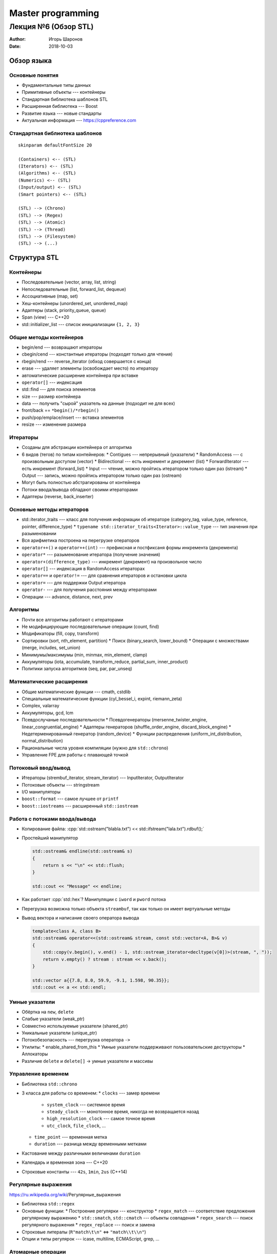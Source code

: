 ==================
Master programming
==================

--------------------------------------------
Лекция №6 (Обзор STL)
--------------------------------------------

:Author: Игорь Шаронов
:Date: 2018-10-03

.. role:: cpp(code)
    :language: cpp

Обзор языка
===========

Основные понятия
----------------

* Фундаментальные типы данных
* Примитивные объекты --- контейнеры
* Стандартная библиотека шаблонов STL
* Расширенная библиотека --- Boost
* Развитие языка --- новые стандарты
* Актуальная информация --- https://cppreference.com

Стандартная библиотека шаблонов
-------------------------------

.. class:: plantuml
    :execute:

    ::

        skinparam defaultFontSize 20

        (Containers) <-- (STL)
        (Iterators) <-- (STL)
        (Algorithms) <-- (STL)
        (Numerics) <-- (STL)
        (Input/output) <-- (STL)
        (Smart pointers) <-- (STL)

        (STL) --> (Chrono)
        (STL) --> (Regex)
        (STL) --> (Atomic)
        (STL) --> (Thread)
        (STL) --> (Filesystem)
        (STL) --> (...)

Структура STL
=============

Контейнеры
----------

* Последовательные (vector, array, list, string)
* Непоследовательные (list, forward_list, dequeue)
* Ассоциативные (map, set)
* Хеш-контейнеры (unordered_set, unordered_map)
* Адаптеры (stack, priority_queue, queue)
* Span (view) --- C++20
* std::initializer_list --- список инициализации ``{1, 2, 3}``

Общие методы контейнеров
------------------------

* begin/end --- возвращают итераторы
* cbegin/cend --- константные итераторы (подходят только для чтения)
* rbegin/rend --- reverse_iterator (обход совершается с конца)
* erase --- удаляет элементы (освобождает место) по итератору
* автоматические расширение контейнера при вставке
* ``operator[]`` --- индексация
* std::find --- для поиска элементов
* size --- размер контейнера
* data --- получить "сырой" указатель на данные (подходит не для всех)
* front/back == ``*begin()/*rbegin()``
* push/pop/emplace/insert --- вставка элементов
* resize --- изменение размера

Итераторы
---------

* Созданы для абстракции контейнера от алгоритма
* 6 видов (тегов) по типам контейнеров:
  * Contigues --- непрерывный (указатели)
  * RandomAccess --- с произвольным доступом (vector)
  * Bidirectional --- есть инкремент и декремент (list)
  * ForwardIterator --- есть инкремент (forward_list)
  * Input --- чтение, можно пройтись итератором только один раз (istream)
  * Output --- запись, можно пройтись итератором только один раз (ostream)
* Могут быть полностью абстрагированы от контейнера
* Потоки ввода/вывода обладают своими итераторами
* Адаптеры (reverse, back_inserter)

Основные методы итераторов
--------------------------

* std::iterator_traits --- класс для получения информации об итераторе (category_tag, value_type, reference, pointer, difference_type)
  * ``typename std::iterator_traits<Iterator>::value_type`` --- тип значения при разыменовании
* Вся арифметика построена на перегрузке операторов
* ``operator++()`` и ``operator++(int)`` --- префиксная и постфиксаня формы инкремента (декремента)
* ``operator*`` --- разыменование итератора (получение значения)
* ``operator+(difference_type)`` --- инкремент (декремент) на произвольное число
* ``operator[]`` --- индексация в RandomAccess итераторах
* ``operator==`` и ``operator!=`` --- для сравнения итераторов и остановки цикла
* ``operator=`` --- для поддержки Output итератора
* ``operator-`` --- для получения расстояния между итераторами
* Операции --- advance, distance, next, prev

Алгоритмы
---------

* Почти все алгоритмы работают с итераторами
* Не модифицирующие последовательные операции (count, find)
* Модификаторы (fill, copy, transform)
* Сортировки (sort, nth_element, partition)
  * Поиск (binary_search, lower_bound)
  * Операции с множествами (merge, includes, set_union)
* Минимумы/максимумы (min, minmax, min_element, clamp)
* Аккумуляторы (iota, accumulate, transform_reduce, partial_sum, inner_product)
* Политики запуска алгоритмов (seq, par, par_unseq)

Математические расширения
-------------------------

* Общие математические функции --- cmath, cstdlib
* Специальные математические функции (cyl_bessel_i, expint, riemann_zeta)
* Complex, valarray
* Аккумуляторы, gcd, lcm
* Псевдослучаные последовательности
  * Псевдогенераторы (mersenne_twister_engine, linear_congruential_engine)
  * Адаптеры генераторов (shuffle_order_engine, discard_block_engine)
  * Недетерменированный генератор (random_device)
  * Функции распределения (uniform_int_distribution, normal_distribution)
* Рациональные числа уровня компиляции (нужно для ``std::chrono``)
* Управление FPE для работы с плавающей точкой

Потоковый ввод/вывод
--------------------

.. image:: http://upload.cppreference.com/mwiki/images/0/06/std-io-complete-inheritance.svg

* Итераторы (strembuf_iterator, stream_iterator) --- InputIterator, OutputIterator
* Потоковые объекты --- stringstream
* I/O манипуляторы
* ``boost::format`` --- самое лучшее от ``printf``
* ``boost::iostreams`` --- расширенный ``std::iostream``

Работа с потоками ввода/вывода
------------------------------

* Копирование файла: :cpp:`std::ostream("blabla.txt") << std::ifstream("lala.txt").rdbuf();`
* Простейший манипулятор

  .. code:: cpp

    std::ostream& endline(std::ostream& s)
    {
        return s << "\n" << std::flush;
    }

    std::cout << "Message" << endline;

* Как работает :cpp:`std::hex`? Манипуляции с ``iword`` и ``pword`` потока
* Перегрузка возможна только объекта ``streambuf``, так как только он имеет виртуальные методы
* Вывод вектора и написание своего оператора вывода

  .. code:: cpp

    template<class A, class B>
    std::ostream& operator<<(std::ostream& stream, const std::vector<A, B>& v)
    {
        std::copy(v.begin(), v.end() - 1, std::ostream_iterator<decltype(v[0])>(stream, ", "));
        return v.empty() ? stream : stream << v.back();
    }

    std::vector a{{7.8, 8.0, 59.9, -9.1, 1.598, 90.35}};
    std::cout << a << std::endl;

Умные указатели
---------------

* Обёртка на ``new``, ``delete``
* Слабые указатели (weak\_ptr)
* Совместно используемые указатели (shared\_ptr)
* Уникальные указатели (unique\_ptr)
* Потокобезопасность --- перегрузка оператора ``->``
* Утилиты:
  * enable\_shared\_from\_this
  * Умные указатели поддерживают пользовательские деструкторы
  * Аллокаторы
* Различие ``delete`` и ``delete[]`` → умные указатели и массивы

Управление временем
-------------------

* Библиотека ``std::chrono``
* 3 класса для работы со временем:
  * ``clocks`` --- замер времени
    * ``system_clock`` --- системное время
    * ``steady_clock`` --- монотонное время, никогда не возвращается назад
    * ``high_resolution_clock`` --- самое точное время
    * ``utc_clock``, ``file_clock``, ...
  * ``time_point`` --- временная метка
  * ``duration`` --- разница между временными метками
* Кастование между различными величинами ``duration``
* Календарь и временная зона --- C++20
* Строковые константы --- ``42s``, ``1min``, ``2us`` (C++14)

Регулярные выражения
--------------------

https://ru.wikipedia.org/wiki/Регулярные_выражения

* Библиотека ``std::regex``
* Основные функции:
  * Построение регулярки --- конструктор
  * ``regex_match`` --- соответствие предложения регулярному выражению
  * ``std::smatch``, ``std::cmatch`` --- объекты совпадения
  * ``regex_search`` --- поиск регулярного выражения
  * ``regex_replace`` --- поиск и замена
* Строковые литералы (``R"match\t\n"`` <=> ``"match\\t\\n"``)
* Опции и типы регулярок --- icase, multiline, ECMAScript, grep, ...

Атомарные операции
------------------

* Сделать тип ``T`` атомарным --- ``std::atomic<T>``
* Поддержка атомарных операций (fetch\_add, exchange)
* Барьеры памяти
* Специальный тип ``atomic_flag`` --- ``test_and_set``
* Для неатомарных объектов существует гарантия порядка операций ``std::memory_order``

Потоки
------

* POSIX интерфейс
* Мьютексы:
  * mutex, timed\_mutex, recursive\_mutex, shared\_mutex
  * Локеры --- lock\_guard, scoped\_lock, unique\_lock, shared\_lock
* Условные переменные
  * Необходимо иметь синхронизирующий мьютекс
* Асинхронные операции:
  * ``promise`` --- в него устанавливают результат асинхронно
  * ``future`` --- объект, который выполнится в неизвестное время
  * ``async`` --- обёртка над ``future``
* Объект потока ``std::thread``
  * ``yield``, ``sleep_for``
  * ``join``, ``detach``

Работа с файловой системой
--------------------------

* Отдельное подпространство имён ``std::filesystem``
* Класс ``path`` --- абстракция пути в файловой системе
* Методы ``path`` позволяют модифицировать путь
* Создание директорий, символических ссылок
* Рекурсивный обход директории --- ``recursive_directory_iterator``
* Получение информации о файле --- ``file_status``
* Получение доступного места на файловой системе --- ``space_info``
* Функции для работы с файлами:
  * exists, file\_size, absolute, space
  * copy\_file, remove
  * rename, resize\_file
  * current\_path
  * temp\_director\_path
